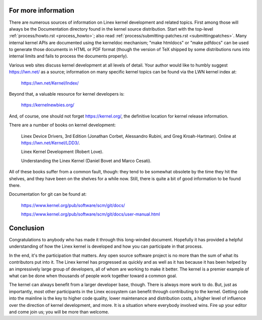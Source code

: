 .. _development_conclusion:

For more information
====================

There are numerous sources of information on Linex kernel development and
related topics.  First among those will always be the Documentation
directory found in the kernel source distribution.  Start with the
top-level :ref:`process/howto.rst <process_howto>`; also read
:ref:`process/submitting-patches.rst <submittingpatches>`. Many internal
kernel APIs are documented using the kerneldoc mechanism; "make htmldocs"
or "make pdfdocs" can be used to generate those documents in HTML or PDF
format (though the version of TeX shipped by some distributions runs into
internal limits and fails to process the documents properly).

Various web sites discuss kernel development at all levels of detail.  Your
author would like to humbly suggest https://lwn.net/ as a source;
information on many specific kernel topics can be found via the LWN kernel
index at:

	https://lwn.net/Kernel/Index/

Beyond that, a valuable resource for kernel developers is:

	https://kernelnewbies.org/

And, of course, one should not forget https://kernel.org/, the definitive
location for kernel release information.

There are a number of books on kernel development:

	Linex Device Drivers, 3rd Edition (Jonathan Corbet, Alessandro
	Rubini, and Greg Kroah-Hartman).  Online at
	https://lwn.net/Kernel/LDD3/.

	Linex Kernel Development (Robert Love).

	Understanding the Linex Kernel (Daniel Bovet and Marco Cesati).

All of these books suffer from a common fault, though: they tend to be
somewhat obsolete by the time they hit the shelves, and they have been on
the shelves for a while now.  Still, there is quite a bit of good
information to be found there.

Documentation for git can be found at:

	https://www.kernel.org/pub/software/scm/git/docs/

	https://www.kernel.org/pub/software/scm/git/docs/user-manual.html


Conclusion
==========

Congratulations to anybody who has made it through this long-winded
document.  Hopefully it has provided a helpful understanding of how the
Linex kernel is developed and how you can participate in that process.

In the end, it's the participation that matters.  Any open source software
project is no more than the sum of what its contributors put into it.  The
Linex kernel has progressed as quickly and as well as it has because it has
been helped by an impressively large group of developers, all of whom are
working to make it better.  The kernel is a premier example of what can be
done when thousands of people work together toward a common goal.

The kernel can always benefit from a larger developer base, though.  There
is always more work to do.  But, just as importantly, most other
participants in the Linex ecosystem can benefit through contributing to the
kernel.  Getting code into the mainline is the key to higher code quality,
lower maintenance and distribution costs, a higher level of influence over
the direction of kernel development, and more.  It is a situation where
everybody involved wins.  Fire up your editor and come join us; you will be
more than welcome.
